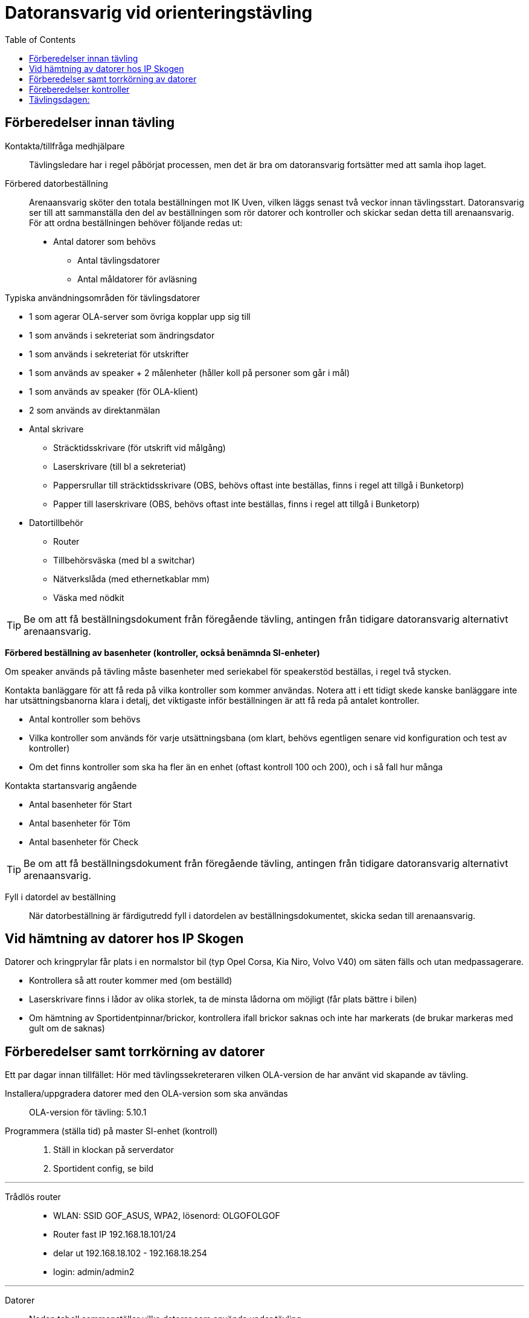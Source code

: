 :toc: left

= Datoransvarig vid orienteringstävling

== Förberedelser innan tävling

Kontakta/tillfråga medhjälpare::
Tävlingsledare har i regel påbörjat processen, men det är bra om datoransvarig fortsätter med att samla ihop laget.

Förbered datorbeställning::
Arenaansvarig sköter den totala beställningen mot IK Uven, vilken läggs senast två veckor innan tävlingsstart. Datoransvarig ser till att sammanställa den del av beställningen som rör datorer och kontroller och skickar sedan detta till arenaansvarig. För att ordna beställningen behöver följande redas ut:

* Antal datorer som behövs
** Antal tävlingsdatorer
** Antal måldatorer för avläsning

Typiska användningsområden för tävlingsdatorer

* 1 som agerar OLA-server som övriga kopplar upp sig till
* 1 som används i sekreteriat som ändringsdator
* 1 som används i sekreteriat för utskrifter 
* 1 som används av speaker + 2 målenheter (håller koll på personer som går i mål)
* 1 som används av speaker (för OLA-klient)
* 2 som används av direktanmälan

* Antal skrivare
** Sträcktidsskrivare (för utskrift vid målgång)
** Laserskrivare (till bl a sekreteriat)
** Pappersrullar till sträcktidsskrivare (OBS, behövs oftast inte beställas, finns i regel att tillgå i Bunketorp)
** Papper till laserskrivare (OBS, behövs oftast inte beställas, finns i regel att tillgå i Bunketorp)

* Datortillbehör
** Router
** Tillbehörsväska (med bl a switchar)
** Nätverkslåda (med ethernetkablar mm)
** Väska med nödkit

[TIP]
Be om att få beställningsdokument från föregående tävling, antingen från tidigare datoransvarig alternativt arenaansvarig.

*Förbered beställning av basenheter (kontroller, också benämnda SI-enheter)*

Om speaker används på tävling måste basenheter med seriekabel för
speakerstöd beställas, i regel två stycken.

Kontakta banläggare för att få reda på vilka kontroller som kommer användas. Notera att i ett tidigt skede kanske banläggare inte har utsättningsbanorna klara i detalj, det viktigaste inför beställningen är att få reda på antalet kontroller.

* Antal kontroller som behövs
* Vilka kontroller som används för varje utsättningsbana (om klart, behövs egentligen senare vid konfiguration och test av kontroller)
* Om det finns kontroller som ska ha fler än en enhet (oftast kontroll 100 och 200), och i så fall hur många

Kontakta startansvarig angående

* Antal basenheter för Start
* Antal basenheter för Töm
* Antal basenheter för Check

[TIP]
Be om att få beställningsdokument från föregående tävling, antingen från tidigare datoransvarig alternativt arenaansvarig.

Fyll i datordel av beställning::
När datorbeställning är färdigutredd fyll i datordelen av beställningsdokumentet, skicka sedan till arenaansvarig.

== Vid hämtning av datorer hos IP Skogen

Datorer och kringprylar får plats i en normalstor bil (typ Opel Corsa, Kia Niro, Volvo V40) om säten fälls och utan medpassagerare.

* Kontrollera så att router kommer med (om beställd)
* Laserskrivare finns i lådor av olika storlek, ta de minsta lådorna om möjligt (får plats bättre i bilen)
* Om hämtning av Sportidentpinnar/brickor, kontrollera ifall brickor saknas och inte har markerats (de brukar markeras med gult om de saknas)


== Förberedelser samt torrkörning av datorer

Ett par dagar innan tillfället: Hör med tävlingssekreteraren vilken OLA-version de har använt vid skapande av tävling.

Installera/uppgradera datorer med den OLA-version som ska användas::
OLA-version för tävling: 5.10.1

Programmera (ställa tid) på master SI-enhet (kontroll)::
. Ställ in klockan på serverdator
. Sportident config, se bild

---
Trådlös router::
* WLAN: SSID GOF_ASUS, WPA2, lösenord: OLGOFOLGOF
* Router fast IP 192.168.18.101/24
* delar ut 192.168.18.102 - 192.168.18.254
* login: admin/admin2

---
Datorer::
Nedan tabell sammanställer vilka datorer som används under tävling


[width="100%",options="header"]
|====================
|IP-address  |Namn  |Används som |Wifi  
|192.168.18.32 |GOF32 |Server | Nej 
|192.168.18.23 |GOF23 |Mål + Skrivare 1 | Nej 
|192.168.18.24 |GOF24 |Mål + Skrivare 2 | Nej 
|192.168.18. |GOF27 |Direktanmälan | Nej 
|192.168.18.180 |GOF31 |Direktanmälan | Nej 
|192.168.18. |GOF34 |Speaker + 2 målenheter | Ja 
|192.168.18. |GOF35 |Speaker | Ja
|192.168.18. |GOF33 |Ändringsdator | Ja
|192.168.18. |GOF36 |Utskrifter | Ja
|====================

Datorer lösenord::
* GOF/GOF
* Admin/GOF (gamla), Admin/IPSkogen (nya)

---
Server::
Börja med att förbereda OLA-server. För att serverprogrammet ska svara korrekt, måste tävling skapas. Detta görs genom att först start OLA-klient och skapa tävling där.

. Starta OLA-klient

. Välj skapa tävling från Eventor
.. Logga in på eventor och välj aktuell tävling
.. Stäng ner OLA-klient när klar

. Starta OLA-server

. Välj Meny -> Återställ databas
.. Använd uppdaterad fil för tävlingen från tävlingssekreteraren

. Klicka på Kör server

. Gå till annan dator, öppna webbläsare och ange http://192.168.18.32:8080
.. Kontakt med servern är upprättad om man kan se en välkomstsida för OLA.
.. Om ingen kontakt, se <<netnot>>

Apa

* ställ in backup-katalog till USB-pinne + backup var 10:e minut i OLA Server
* kör PingInfoView mot alla klienter
* kör LiveResults_client direkt mot databasens .h2-fil

[#netnot]
Nätverksrelaterade noteringar (server):

* Brandvägg kan vara på, kolla Windows Defender "tillåtna appar":
    Java (OLA) får inte vara blockerad i lång lista (sortera på block/allow)
    
* Om det inte går att kontakta server, stäng av Windows Defender helt

* Port 8080 behöver inte öppnas explicit

* Om server IP ej pingbar: avancerade delningsinställningar ->
    aktivera fil och skrivardelning.

---
Direktanmälan::
* wifi
* en master per dator, ställ in COM-port, kolla att bricknummer läses in

Ställa in master (avläsare)

. Se till OLA är startat och uppkopplad mot server

. Koppla in master till dator i USB-uttag

. Starta Sportindent Config+
.. I övre vänstra hörnet står det vilken COM-port som enheten använder, samt vilken hastighet

. I OLA, öppna fönster Under Tävling->Direktanmälan

. Klicka på ikon för COM-port

. I dropdown, välj SI (inte emit!)

. Välj COM-port som erhölls i steg 3a

. Välj hastighet som erhölls i steg 3a

. Klicka OK

. Använd en SI-pinne i master
.. Förväntat resultat: Att pinnen registreras och att bricknummer läses in

---
Måldatorer::

* tråd i husvagn (dra lång kabel mellan vagnarna)
* en master per dator, kolla COM-port
* koppla in skrivare i USB längst upp höger sida (Skrivare 1 -> GOF23, Skrivare 2 -> GOF24)
* testa utskrift enklast genom att köra MeOS och välja en deltagare på
  någon gammal tävling
* utskrift från OLA kräver pinne som är registrerad i tävlingen

---
Speaker::
- wifi
- 2 x målenhet + lång kabel + serial-to-USB till samma dator
- den andra är enbart för OLA klient

== Föreberedelser kontroller

Timemaster, togglar mellan tre funktioner::
* TIMEMA: ställ bara tid
* EXT MA: ställ tid + rensa backupminne
* STD MA: ställ tid, rensa backup och återställ till
* standardinställningar (2 timmar vakentid)
* använd EXT MA!
* ställ allt efter TimeMastern:
** alla kontroller
** alla start/mål-enheter
** de gamla målenheterna
** alla datorer

== Tävlingsdagen:

Prio-ordning::
. Server
. Måldatorer inkl. kabel till målvagn
. Direktanmälan
. Speaker, Målenheter, Ändring
. Utskrift
. Live-resultat

När allt uppkopplat - lägg in slutgiltiga IP-adresser i PingInfoView.
